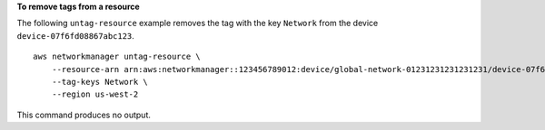 **To remove tags from a resource**

The following ``untag-resource`` example removes the tag with the key ``Network`` from the device ``device-07f6fd08867abc123``. ::

    aws networkmanager untag-resource \
        --resource-arn arn:aws:networkmanager::123456789012:device/global-network-01231231231231231/device-07f6fd08867abc123 ]
        --tag-keys Network \
        --region us-west-2

This command produces no output.